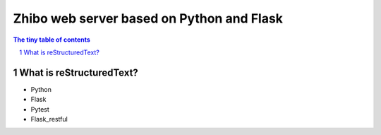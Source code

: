 ==========================================
Zhibo web server based on Python and Flask
==========================================
.. sectnum::

.. contents:: The tiny table of contents

What is reStructuredText?
~~~~~~~~~~~~~~~~~~~~~~~~~
- Python
- Flask
- Pytest
- Flask_restful